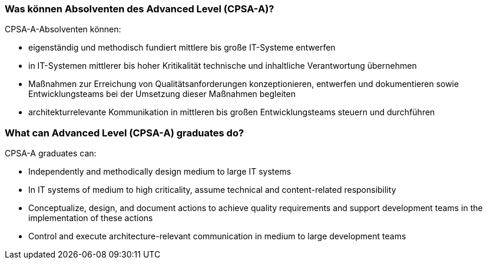 // tag::DE[]
=== Was können Absolventen des Advanced Level (CPSA-A)?
CPSA-A-Absolventen können:

- eigenständig und methodisch fundiert mittlere bis große IT-Systeme entwerfen
- in IT-Systemen mittlerer bis hoher Kritikalität technische und inhaltliche Verantwortung übernehmen
- Maßnahmen zur Erreichung von Qualitätsanforderungen konzeptionieren, entwerfen und dokumentieren sowie Entwicklungsteams bei der Umsetzung dieser Maßnahmen begleiten
- architekturrelevante Kommunikation in mittleren bis großen Entwicklungsteams steuern und durchführen

// end::DE[]

// tag::EN[]
=== What can Advanced Level (CPSA-A) graduates do?
CPSA-A graduates can:

- Independently and methodically design medium to large IT systems
- In IT systems of medium to high criticality, assume technical and content-related responsibility
- Conceptualize, design, and document actions to achieve quality requirements and support development teams in the implementation of these actions
- Control and execute architecture-relevant communication in medium to large development teams
// end::EN[]


